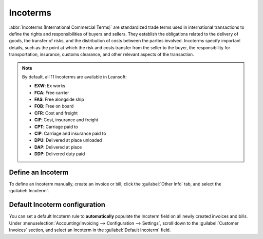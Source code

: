=========
Incoterms
=========

:abbr:`Incoterms (International Commercial Terms)` are standardized trade terms used in
international transactions to define the rights and responsibilities of buyers and sellers. They
establish the obligations related to the delivery of goods, the transfer of risks, and the
distribution of costs between the parties involved. Incoterms specify important details, such as the
point at which the risk and costs transfer from the seller to the buyer, the responsibility for
transportation, insurance, customs clearance, and other relevant aspects of the transaction.

.. note::
   By default, all 11 Incoterms are available in Leansoft:

   - **EXW**: Ex works
   - **FCA**: Free carrier
   - **FAS**: Free alongside ship
   - **FOB**: Free on board
   - **CFR**: Cost and freight
   - **CIF**: Cost, insurance and freight
   - **CPT**: Carriage paid to
   - **CIP**: Carriage and insurance paid to
   - **DPU**: Delivered at place unloaded
   - **DAP**: Delivered at place
   - **DDP**: Delivered duty paid

.. seealso::
   :doc:`../reporting/intrastat`

.. _incoterms/invoices:

Define an Incoterm
==================

To define an Incoterm manually, create an invoice or bill, click the :guilabel:`Other Info` tab, and
select the :guilabel:`Incoterm`.

.. _incoterms/default:

Default Incoterm configuration
==============================

You can set a default Incoterm rule to **automatically** populate the Incoterm field on all newly
created invoices and bills. Under :menuselection:`Accounting/Invoicing --> Configuration -->
Settings`, scroll down to the :guilabel:`Customer Invoices` section, and select an Incoterm in the
:guilabel:`Default Incoterm` field.
